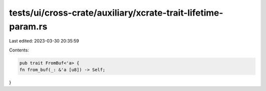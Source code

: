 tests/ui/cross-crate/auxiliary/xcrate-trait-lifetime-param.rs
=============================================================

Last edited: 2023-03-30 20:35:59

Contents:

.. code-block:: rs

    pub trait FromBuf<'a> {
    fn from_buf(_: &'a [u8]) -> Self;
}


